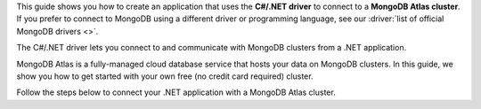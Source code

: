 This guide shows you how to create an application that uses the **C#/.NET driver**
to connect to a **MongoDB Atlas cluster**. If you prefer to connect to MongoDB
using a different driver or programming language, see our
:driver:`list of official MongoDB drivers <>`.

The C#/.NET driver lets you connect to and communicate with MongoDB clusters
from a .NET application.

MongoDB Atlas is a fully-managed cloud database service that hosts your data
on MongoDB clusters. In this guide, we show you how to get started with your
own free (no credit card required) cluster.

Follow the steps below to connect your .NET application with a MongoDB Atlas
cluster.
